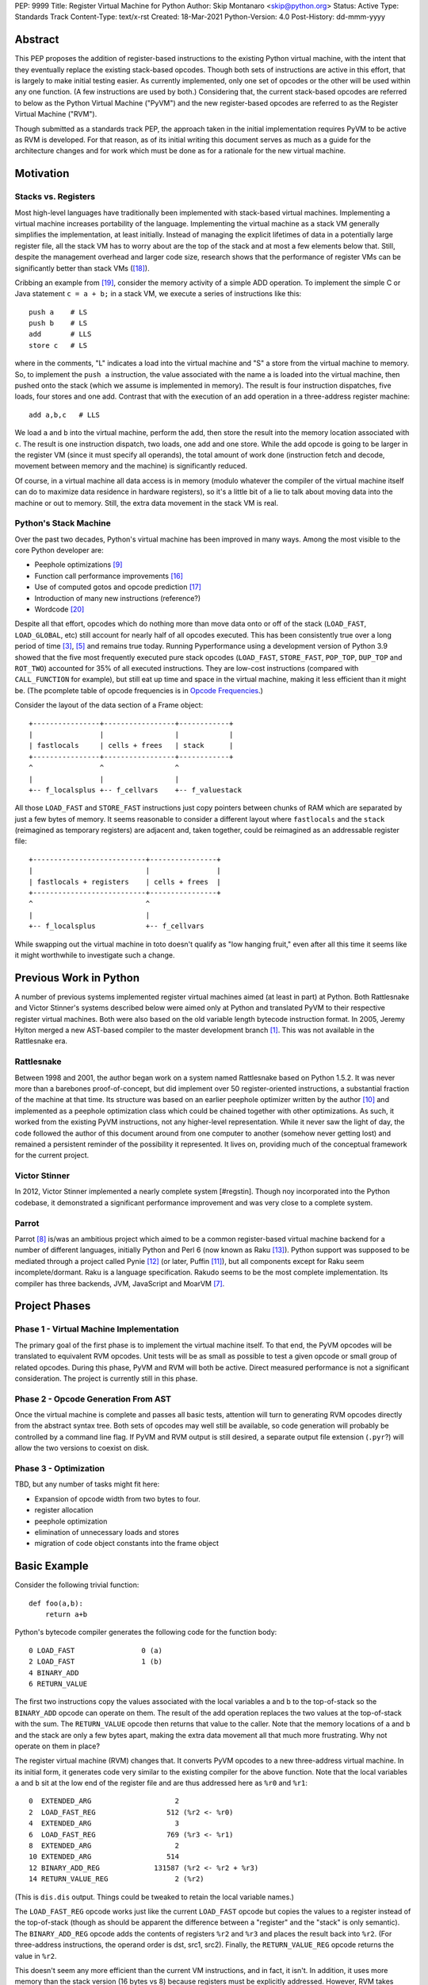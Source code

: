 PEP: 9999
Title: Register Virtual Machine for Python
Author: Skip Montanaro <skip@python.org>
Status: Active
Type: Standards Track
Content-Type: text/x-rst
Created: 18-Mar-2021
Python-Version: 4.0
Post-History: dd-mmm-yyyy

.. Process with rstpep2html to get table of contents and preserve
   above header.

Abstract
========

This PEP proposes the addition of register-based instructions to the
existing Python virtual machine, with the intent that they eventually
replace the existing stack-based opcodes.  Though both sets of
instructions are active in this effort, that is largely to make
initial testing easier.  As currently implemented, only one set of
opcodes or the other will be used within any one function.  (A few
instructions are used by both.)  Considering that, the current
stack-based opcodes are referred to below as the Python Virtual
Machine ("PyVM") and the new register-based opcodes are referred to as
the Register Virtual Machine ("RVM").

Though submitted as a standards track PEP, the approach taken in the
initial implementation requires PyVM to be active as RVM is developed.
For that reason, as of its initial writing this document serves as
much as a guide for the architecture changes and for work which must
be done as for a rationale for the new virtual machine.


Motivation
==========

Stacks vs. Registers
--------------------

Most high-level languages have traditionally been implemented with
stack-based virtual machines.  Implementing a virtual machine
increases portability of the language.  Implementing the virtual
machine as a stack VM generally simplifies the implementation, at
least initially.  Instead of managing the explicit lifetimes of data
in a potentially large register file, all the stack VM has to worry
about are the top of the stack and at most a few elements below
that. Still, despite the management overhead and larger code size,
research shows that the performance of register VMs can be
significantly better than stack VMs ([#vmshowdown]_).

Cribbing an example from [#winterbottom]_, consider the memory
activity of a simple ADD operation. To implement the simple C or Java
statement ``c = a + b;`` in a stack VM, we execute a series of
instructions like this::

    push a    # LS
    push b    # LS
    add       # LLS
    store c   # LS

where in the comments, "L" indicates a load into the virtual machine
and "S" a store from the virtual machine to memory.  So, to implement
the ``push a`` instruction, the value associated with the name ``a``
is loaded into the virtual machine, then pushed onto the stack (which
we assume is implemented in memory).  The result is four instruction
dispatches, five loads, four stores and one add.  Contrast that with
the execution of an add operation in a three-address register
machine::

    add a,b,c   # LLS

We load ``a`` and ``b`` into the virtual machine, perform the add,
then store the result into the memory location associated with ``c``.
The result is one instruction dispatch, two loads, one add and one
store.  While the add opcode is going to be larger in the register VM
(since it must specify all operands), the total amount of work done
(instruction fetch and decode, movement between memory and the
machine) is significantly reduced.

Of course, in a virtual machine all data access is in memory (modulo
whatever the compiler of the virtual machine itself can do to maximize
data residence in hardware registers), so it's a little bit of a lie
to talk about moving data into the machine or out to memory.  Still,
the extra data movement in the stack VM is real.


Python's Stack Machine
----------------------

Over the past two decades, Python's virtual machine has been improved
in many ways.  Among the most visible to the core Python developer
are:

- Peephole optimizations [#peephett]_

- Function call performance improvements [#pep-590]_

- Use of computed gotos and opcode prediction [#predpitr]_

- Introduction of many new instructions (reference?)

- Wordcode [#wordcode]_

Despite all that effort, opcodes which do nothing more than move data
onto or off of the stack (``LOAD_FAST``, ``LOAD_GLOBAL``, etc) still
account for nearly half of all opcodes executed.  This has been
consistently true over a long period of time [#dynlemb]_, [#instpage]_
and remains true today.  Running Pyperformance using a development
version of Python 3.9 showed that the five most frequently executed
pure stack opcodes (``LOAD_FAST``, ``STORE_FAST``, ``POP_TOP``,
``DUP_TOP`` and ``ROT_TWO``) accounted for 35% of all executed
instructions.  They are low-cost instructions (compared with
``CALL_FUNCTION`` for example), but still eat up time and space in the
virtual machine, making it less efficient than it might be.  (The
pcomplete table of opcode frequencies is in `Opcode Frequencies`_.)

Consider the layout of the data section of a Frame object::

    +----------------+-----------------+------------+
    |                |                 |            |
    | fastlocals     | cells + frees   | stack      |
    +----------------+-----------------+------------+
    ^                ^                 ^
    |                |                 |
    +-- f_localsplus +-- f_cellvars    +-- f_valuestack

All those ``LOAD_FAST`` and ``STORE_FAST`` instructions just copy
pointers between chunks of RAM which are separated by just a few bytes
of memory.  It seems reasonable to consider a different layout where
``fastlocals`` and the ``stack`` (reimagined as temporary registers)
are adjacent and, taken together, could be reimagined as an
addressable register file::

    +---------------------------+----------------+
    |                           |                |
    | fastlocals + registers    | cells + frees  |
    +---------------------------+----------------+
    ^                           ^
    |                           |
    +-- f_localsplus            +-- f_cellvars

While swapping out the virtual machine in toto doesn't qualify as "low
hanging fruit," even after all this time it seems like it might
worthwhile to investigate such a change.


Previous Work in Python
=======================

A number of previous systems implemented register virtual machines
aimed (at least in part) at Python. Both Rattlesnake and Victor
Stinner's systems described below were aimed only at Python and
translated PyVM to their respective register virtual machines. Both
were also based on the old variable length bytecode instruction
format.  In 2005, Jeremy Hylton merged a new AST-based compiler to the
master development branch [#asthylt]_. This was not available in the
Rattlesnake era.


Rattlesnake
-----------

Between 1998 and 2001, the author began work on a system named
Rattlesnake based on Python 1.5.2.  It was never more than a barebones
proof-of-concept, but did implement over 50 register-oriented
instructions, a substantial fraction of the machine at that time.  Its
structure was based on an earlier peephole optimizer written by the
author [#peepmont]_ and implemented as a peephole optimization class
which could be chained together with other optimizations.  As such, it
worked from the existing PyVM instructions, not any higher-level
representation.  While it never saw the light of day, the code
followed the author of this document around from one computer to
another (somehow never getting lost) and remained a persistent
reminder of the possibility it represented.  It lives on, providing
much of the conceptual framework for the current project.

Victor Stinner
--------------

In 2012, Victor Stinner implemented a nearly complete system
[#regstin].  Though noy incorporated into the Python codebase, it
demonstrated a significant performance improvement and was very close
to a complete system.

Parrot
------

Parrot [#parrot]_ is/was an ambitious project which aimed to be a
common register-based virtual machine backend for a number of
different languages, initially Python and Perl 6 (now known as Raku
[#raku]_).  Python support was supposed to be mediated through a
project called Pynie [#pynie]_ (or later, Puffin [#puffin]_), but all
components except for Raku seem incomplete/dormant.  Raku is a
language specification. Rakudo seems to be the most complete
implementation.  Its compiler has three backends, JVM, JavaScript and
MoarVM [#moar]_.


Project Phases
==============

Phase 1 - Virtual Machine Implementation
----------------------------------------

The primary goal of the first phase is to implement the virtual
machine itself.  To that end, the PyVM opcodes will be translated to
equivalent RVM opcodes.  Unit tests will be as small as possible to
test a given opcode or small group of related opcodes.  During this
phase, PyVM and RVM will both be active.  Direct measured performance
is not a significant consideration.  The project is currently still in
this phase.


Phase 2 - Opcode Generation From AST
------------------------------------

Once the virtual machine is complete and passes all basic tests,
attention will turn to generating RVM opcodes directly from the
abstract syntax tree.  Both sets of opcodes may well still be
available, so code generation will probably be controlled by a command
line flag.  If PyVM and RVM output is still desired, a separate output
file extension (``.pyr``?) will allow the two versions to coexist on
disk.


Phase 3 - Optimization
----------------------

TBD, but any number of tasks might fit here:

* Expansion of opcode width from two bytes to four.

* register allocation

* peephole optimization

* elimination of unnecessary loads and stores

* migration of code object constants into the frame object


Basic Example
=============

Consider the following trivial function::

    def foo(a,b):
        return a+b

Python's bytecode compiler generates the following code for the
function body::

     0 LOAD_FAST                0 (a)
     2 LOAD_FAST                1 (b)
     4 BINARY_ADD
     6 RETURN_VALUE

The first two instructions copy the values associated with the local
variables a and b to the top-of-stack so the ``BINARY_ADD`` opcode can
operate on them.  The result of the add operation replaces the two
values at the top-of-stack with the sum.  The ``RETURN_VALUE`` opcode
then returns that value to the caller.  Note that the memory locations
of ``a`` and ``b`` and the stack are only a few bytes apart, making
the extra data movement all that much more frustrating. Why not
operate on them in place?

The register virtual machine (RVM) changes that.  It converts PyVM
opcodes to a new three-address virtual machine.  In its initial form,
it generates code very similar to the existing compiler for the above
function. Note that the local variables ``a`` and ``b`` sit at the low
end of the register file and are thus addressed here as ``%r0`` and
``%r1``::

    0  EXTENDED_ARG                    2
    2  LOAD_FAST_REG                 512 (%r2 <- %r0)
    4  EXTENDED_ARG                    3
    6  LOAD_FAST_REG                 769 (%r3 <- %r1)
    8  EXTENDED_ARG                    2
    10 EXTENDED_ARG                  514
    12 BINARY_ADD_REG             131587 (%r2 <- %r2 + %r3)
    14 RETURN_VALUE_REG                2 (%r2)

(This is ``dis.dis`` output.  Things could be tweaked to retain the
local variable names.)

The ``LOAD_FAST_REG`` opcode works just like the current ``LOAD_FAST``
opcode but copies the values to a register instead of the top-of-stack
(though as should be apparent the difference between a "register" and
the "stack" is only semantic).  The ``BINARY_ADD_REG`` opcode adds the
contents of registers ``%r2`` and ``%r3`` and places the result back
into ``%r2``.  (For three-address instructions, the operand order is
dst, src1, src2).  Finally, the ``RETURN_VALUE_REG`` opcode returns
the value in ``%r2``.

This doesn't seem any more efficient than the current VM instructions,
and in fact, it isn't.  In addition, it uses more memory than the
stack version (16 bytes vs 8) because registers must be explicitly
addressed.  However, RVM takes advantage of an interesting property of
Python frame objects, namely that the space allocated for local
variables and the stack space are adjacent (or nearly so)::

    typedef struct _frame {
        PyObject_HEAD
        ...
        PyObject **f_valuestack;   /* points after the last local */
        ...
        int f_nlocals;             /* number of locals */
        int f_stacksize;           /* size of value stack */
        PyObject *f_localsplus[1]; /* locals+stack, dynamically sized */
    } PyFrameObject;

The _frame declaration was extracted from the 1.5.2 frame object
struct definition.  Python 3.10, the current base version for this
project, is slightly different, but we can still make the local
variables and stack/register adjacent, though it's possible that won't
be necessary.

Since ``a`` and ``b`` are already in registers, they can be addressed
directly without first needing to be loaded into registers::

    0 EXTENDED_ARG                    2
    2 EXTENDED_ARG                  512
    4 BINARY_ADD_REG             131073 (%r2 <- %r0 + %r1)
    6 RETURN_VALUE_REG                2 (%r2)

In the initial translation, ``%r0`` was copied to ``%r2``.  We only
replace references to ``%r2`` with ``%r0`` until some other opcode
writes to ``%r2``.  Accordingly, we don't replace ``%r2`` with ``%r0``
in either the ``BINARY_ADD_REG`` or ``RETURN_VALUE_REG`` opcodes.

Register instructions are generally wider than 16 bits, so
``EXTENDED_ARG`` must be used frequently to construct the full
``oparg`` needed by most instructions.  This suggests that expanding
the opcode width from two bytes to four bytes might well be a
profitable optimization.  Constructing the full ``oparg`` necessary
for execution of the ``BINARY_ADD_REG`` instruction requires six
bytes.  It would all fit in a single quadword instruction, however.


Implementation
==============

The "correct" approach would be to generate RVM instructions directly
from the AST.  Alas, the author had no experience with it and decided
to fall back to naive bytecode translation from PyVM to RVM with later
optimization.  That provides fewer optimization opportunities
initially, but allows all the translation to be done using a separate
Python module.  It should provide enough data to decide if the general
idea is workable.  Aside from allowing quicker experimentation, it
also makes the development more accessible to Python developers
without much experience with the CPython implementation.  If the
approach proves worthwhile, developers with more experience in the
current Python internals can push that part of the system forward.
Consider the current approach an attempt at producing a "minimum
viable product," to use a business buzz phrase.

Obviously, some work in the C code base is required.  This is mostly
confined to two files:

- ``Python/ceval.c`` - Each new instruction must be implemented, but
  Python/ceval.c provides an excellent set of templates in the form of
  the current PyVM instructions.  For the most part, the semantics of
  an RVM instruction are the same as the corresponding PyVM
  instruction.  The main difference between pairs of related
  instructions is how they fetch their data and store their results.

- ``Objects/frameobject.c`` - Most of this work has been done already,
  but more could be done.  The primary work necessary was
  reorganization of the ``f_localsplus`` array so local variables and
  the PyVM stack space were adjacent.  As Stinner noted though
  [#regstin]_, adding a copy of the code object's constants to the
  frame object is also a performance win.  This is suggested by the
  opcode frequencies table.  ``LOAD_CONST`` is the second most
  frequently executed instruction.


Reference Counts
----------------

While the same memory is used for the stack (PyVM) and registers
(RVM), their semantics are different.  When used as a stack, that
memory is completely transparent to reference counts.  As objects are
pushed on and popped from the stack, the responsibility of maintaining
reference counts lies with the individual instructions.  At the end of
normal function execution, the stack will have dwindled away to
nothing, meaning no reference counts need to be decremented.

Such is not the case when that memory is used for registers.  At the
end of function execution, any number of them might still be active
and require decrement of their reference counts.  In the current
implementation, this happens at the end of
``_PyEval_EvalFrameDefault``.  Since the pattern of use of the
register space can differ from one call of a function to the next and
frame objects are reused where possible, the registers are cleared
using ``Py_CLEAR`` (effectively ``Py_XDECREF`` followed by zeroing out
the memory location), not just ``Py_XDECREF``'d.


Object Lifetime
'''''''''''''''

Closely related to reference counts is the notion of object lifetime.
When an object's reference count drops to zero, CPython's semantics
mean it will be reclaimed immediately.  What happens if an object is
created and completely used early during the execution of a
long-running function but its reference count doesn't drop to zero
until the end of the function?  Consider this (silly) function::

    def long_running():
        x = [1] * int(10e7)
        y = [2] * int(10e7)
        z = (x + y) * 3
        char = z[99]
        result = do_something_long_running(char)
        return result

In PyVM, the memory for ``x`` and ``y`` would be reclaimed after being
added together. RVM currently only reclaims them at the end of the
function, when the reference counts of all registers are
``Py_XDECREF``'d.  This will need to change.

Currently, RVM clears registers at the end of frame execution.
Instead, registers should be cleared upon last reference.  All three
large lists currently stick around until function return, but are
unused after extracting the single character which is used.  For that
length of time, a large amount of memory is consumed unnecessarily.
The comments above indicate where registers holding x, y and z should
be cleared.  Victor Stinner's implementation [#regstin] does this
correctly.


Backwards Compatibility
=======================

Since the instruction set is an internal implementation detail
(although a significant one), there should be few backward
compatibility issues.  (Note the object lifetime discussion above,
however.) Tools which manipulate bytecode will obviously have to be
modified.  The ``dis`` module has been modified as necessary and will
probably undergo further changes.


Reference Implementation
========================

An in-progress (not yet complete) implementation [#regmont]_ is
available as a fork of the current CPython GitHub repo.  As of this
writing (March 2021) it remains quite incomplete, implementing just 57
register instructions compared with the 120+ PyVM instructions. (Note
though that some PyVM instructions should disappear, including stack
rotation instructions and --- with optimizations --- many register
loads and stores.


Current Status
--------------

As of March 18, 2021:

- Implemented more than 50 instructions (the easy ones <wink>) - all
  ``BINARY``, ``INPLACE`` and , ``UNARY`` instructions,
  ``RETURN_VALUE_REG``, most ``LOAD`` instructions, several ``STORE``
  instructions, ``COMPARE_OP_REG``, ``JUMP_IF_(TRUE|FALSE)_REG``, some
  ``CALL_FUNCTION`` instructions, most container-related ``BUILD``
  instructions, ``LIST_EXTEND_REG``, some loop and iteration
  instructions and dictionary merge/update. Simple test cases exist
  for most of these, though the most recently added instructions
  probably still lack suitable test cases. (When the 'make test'
  target completes, it identifies implemented instructions which
  weren't executed on the run.)

- Implemented translator parts

  - Identification of basic blocks

  - Mapping between the PyVM and RVM versions of the above
    instructions (much leftover from Rattlesnake, but not yet tested)

  - Elimination of ``LOAD_FAST_REG`` and ``STORE_FAST_REG`` by forward
    propagation of the former. Implementation of backward propagation
    to eliminate the latter was broken, so is currently disabled.
    There is still work to do here, but it represents a good place for
    optimization.  Note

  - Generation of wordcode from the RVM blocks.

  - At one point, based on current testing, using -R with
    ``Tools/scripts/run_tests.py``, reference counting seemed to
    work.  That seems not to be the case at the moment.


Implementing More Instructions
''''''''''''''''''''''''''''''

Initially, most instructions could be revealed in isolation with a
simple function, making it fairly easy to implement and test the
translations.  Plenty of instructions remain which can be implemented
in isolation, most of which should have straightforward
implementations.  For example (not exhaustive)::

    BUILD_SLICE
    BUILD_STRING
    CALL_METHOD
    DELETE_GLOBAL
    DELETE_SUBSCR
    FORMAT_VALUE
    IMPORT_FROM
    LOAD_DEREF
    LOAD_METHOD
    STORE_SUBSCR
    YIELD_FROM
    YIELD_VALUE

Some instructions (``DUP_TOP``, ``ROT`` instructions, ``POP_TOP``,
etc) may not require translation at all, and just require a little bit
of extra bookkeeping during translation.

Still, as more complex control flow constructs are tackled, larger
groups of not-as-yet-translated instructions must be implemented.  It
would be worthwhile to try and translate as many of the necessary
instructions in more-or-less isolation to reduce the number of
translations which must be implemented correctly before any testing
can proceed.  Here are some example functions and the instructions
they use which have not yet been translated.

This function::

    def f(a):
      try:
        return 17.1 / a
      except ZeroDivisionError:
        print("a is zero!")
        raise

requires::

    DUP_TOP
    JUMP_IF_NOT_EXC_MATCH
    POP_BLOCK
    POP_EXCEPT
    POP_TOP
    RAISE_VARARGS
    RERAISE
    SETUP_FINALLY

This function::

    def f(a):
      for i in range(a):
        yield i

requires::

    POP_TOP
    YIELD_VALUE

Async functions are especially complex.  This function::

    async def f():
        print('hello')
        await asyncio.sleep(1)
        print('world')

requires::

    CALL_METHOD
    GET_AWAITABLE
    LOAD_METHOD
    POP_TOP
    YIELD_FROM

This function::

    async def f(a):
      async for i in range(a):
        pass

requires::

    GET_AITER
    SETUP_FINALLY
    GET_ANEXT
    YIELD_FROM
    POP_BLOCK
    END_ASYNC_FOR

This function::

    async def f(fn):
      async with open(fn) as fp:
        return fp.read(1)

requires::

    BEFORE_ASYNC_WITH
    CALL_METHOD
    DUP_TOP
    GET_AWAITABLE
    LOAD_METHOD
    POP_BLOCK
    POP_EXCEPT
    POP_TOP
    RERAISE
    ROT_TWO
    SETUP_ASYNC_WITH
    WITH_EXCEPT_START
    YIELD_FROM

This function::

    def f(fn):
      with open(fn) as fp:
        print(fp.read(1))

requires::

    CALL_METHOD
    DUP_TOP
    POP_BLOCK
    POP_EXCEPT
    POP_TOP
    RERAISE
    SETUP_WITH
    WITH_EXCEPT_START

To simplify implementation of these more complex translations, picking
off as many of the unimplemented simpler translations first would be
worthwhile.


Rejected Ideas
==============

No ideas have truly been rejected at this point.  The author has
simply been following the path of least resistance.  That means
implementing bits in Python where possible and disturbing the rest of
the CPython implementation as little as possible.  Those are just
trade-offs necessary to move things forward.  They aren't cast in
stone.  For expedience, a number of changes weren't undertaken.  For
example, to minimize compatibility problems between PyVM and RVM,
wordcode has so far been retained.


Open Issues
===========

A large number of issues remain unresolved.  See the `issue
tracker <https://github.com/smontanaro/cpython/issues>`_ for a number
of open issues not included here.

- This proto-PEP - It is still quite incomplete, and really hasn't
  been tracking the implementation very well in the past several
  months.

- Wordcode - To simplify the work, wordcode was retained.  This works,
  but relies heavily on the ``EXTENDED_ARG`` mini-instruction to
  provide arguments to instructions which need more than one.  At the
  moment, ``COMPARE_OP_REG`` is the argument champ, requiring four
  args.  While ``EXTENDED_ARG`` is really only half an instruction,
  most RVM instructions implemented so far must be prefixed by at
  least one of them.  It would be worth considering if a 32-bit
  instruction size for RVM makes more sense, both as a performance
  improvement and to reduce the size of the generated code.  (medium)

- Implement opcode prediction/fast dispatch.  Without that, you can't
  make apples-to-apples performance comparisons.  (easy?)

- Translation of larger compilation units than functions (classes,
  modules and packages) with output to a bytecode file (perhaps with
  ".pyr" extension).  (medium?)

- Refactor InstructionSetConverter - This still contains remnants of
  the original peephole optimizer.  The base class is likely no longer
  required, and ISC itself could probably be split into multiple mixin
  classes.  (easy)

- Rework dis module or instruction names - Tacking on ``_REG`` to a
  bunch of instructions threw off the dis module's (fragile) output
  formatting.  Increasing ``dis._OPNAME_WIDTH`` from 20 to 23 and
  reformatting **every expected output string** in ``test_dis.py``
  helped for awhile until even longer instruction names arrived.  All
  that reformatting was tedious.  Fixing ``dis`` to be more resilient
  might be a better way to go.

  OTOH, maybe RVM opcode names should look more like traditional
  assembler instructions.  (The author is getting on in years and
  finds something which looks more like assembler attractive, given
  his initial experience programming computers by flipping front panel
  switches in the dark ages.)  Instead of ``BINARY_ADD_REG``, you
  might call it ``BAR``.  Simply constructing opcode names by joining
  the first letters of each word won't work though (collisions -
  ``BINARY_ADD_REG`` and ``BINARY_AND_REG`` would both map to
  ``BAR``), so you'd have to implement a scheme which overrides in
  specific instances (``BAR`` and ``BANDR``, for example). See `Short
  Opcode Names`_. (easy?)

- API separating generator object implementation from stack VM.
  Currently, ``Objects/genobject.c`` manipulates the current virtual
  machine stack directly.

Files
=====

These are the big changes.

- Lib/rattlesnake - The Python implementation of the translator

- Lib/opcode.py - Enumeration of the implemented opcodes

- Python/ceval_reg.h - Implementation of the RVM opcodes - included
  from Python/ceval.c (reduces merge conflicts)

- reg-opcodes.h - Running list of opcodes which need still to be
  implemented


To Do
=====

Lots and lots.  Here are a few:

- There are reference leaks. See the current crop::

    ./python -E Lib/test/regrtest.py --list-cases test_rvm \
        | sed -e 's/.*[.]//' \
        | sort -u \
        | while read testcase ; do
            rm -f refleaks.out
            ./python Tools/scripts/run_tests.py -R 3:5:refleaks.out \
                     -m $testcase test_rvm > test.out 2>&1
            if [ -s refleaks.out ] ; then
                echo "$testcase leaks"
            fi
    done

- Getting the various ``YIELD`` instructions working.  I stalled on
  the intimate relationship between Objects/genobject.c and the PyVM
  stack.

- Finish off the ``CALL_FUNCTION*`` opcodes.

- Async this-n-that.  I have zero experience with that, even as a
  Python programmer.

- Implementing some of the more complex language constructs mentioned
  above.  The challenge is that many of them require the successful
  implementation of a number of different opcodes before testing can
  reasonably be started.

- Test cases.  Lots and lots of test cases.  Someone without a lot of
  experience with Python's internals could tackle the creation of many
  of these.

- Optimization.  It's probably too early for much, but
  fixing/generalizing ``forward_propagate_fast_loads`` to correctly
  deal with implicit register reference would be huge.
  (``LOAD_FAST_REG`` and ``STORE_FAST_REG`` are conceptually the same
  opcode.)

- Opcode prediction and fast dispatch.  Currently, the register
  instruction implementations all end with normal calls to
  DISPATCH(). There is no use of the PREDICTED(), PREDICT() or
  FAST_DISPATCH() macros.  These can all be applied to the register
  VM.

- Generate RVM code from the AST instead of a PyVM-to-RVM translator.

- Retain a stack for some operations and/or revise function calling
  conventions.  Paul Sokolovsky [#callsokol] pointed out that the
  calling convention for operations such as functions and list (and
  other containers) construction might profitably be changed.
  Currently, the implementation preserves the existing calling
  conventions and repurposes the stack space in a frame as registers.
  This makes the creation of a separate register file in the frame as
  done in [#regstin]_ look more attractive.

- Potentially extend instruction size from two bytes to four,
  dramatically reducing use of ``EXTENDED_ARG`` in the process at the
  expense of even larger code (maybe, but maybe not [#wordcode]_).


Implementing a New Opcode
=========================

A few steps are required to implement a new RVM opcode.

- Add a simple test case to the desired module in
  ``Lib/test/test_rvm/``.

- Add a relevant ``def_op`` call to Lib/opcode.py.  Note that the PyVM
  instructions have all been compressed to the low end of the range.
  There are no more gaps.  Generally, you will want to add to the end
  so as not to disturb the opcode numbers for existing instructions.
  Still, if it makes sense to add it in the middle, you'll just have a
  bit more work later (tedious, not life-threatening).  You might also
  need some auxiliary calls (e.g., ``hasregds``).  That's mostly for
  pretty display by ``dis``. You'll figure that out when you need
  it...

- Add a corresponding switch case to ``Python/ceval_reg.h``.  For now,
  it can just ``goto error;``.

- Add a corresponding switch case to ``Python/compile.c:stack_effect``
  at the end. All the ``*_REG`` opcodes currently have a stack effect
  of 0.

- Assuming you already have a working interpreter, run:

    make regen-all && make && ./python -E Lib/test/regrtest.py test_rattlesnake

Example
-------

Let's add the framework for a ``IS_OP_REG`` opcode. First, the test
case, which we add to ``Lib/test/test_rvm/test_binop.py``::

    def test_is(self):
        def is_(a, b):
            return a is b
        (pyvm, rvm) = self.function_helper(is_)
        self.assertEqual(pyvm(5, 70), rvm(5, 70))
        self.assertEqual(pyvm(None, None), rvm(None, None))

Since ``IS_OP`` also handles the ``is not`` syntax, we add a similar
case for that::

    def test_is_not(self):
        def is_not(a, b):
            return a is not b
        (pyvm, rvm) = self.function_helper(is_not)
        self.assertEqual(pyvm(5, 70), rvm(5, 70))
        self.assertEqual(pyvm(None, None), rvm(None, None))

Verify that calling ``is_`` exercises ``IS_OP``::

    >>> dis.dis(is_)
      3           0 LOAD_FAST                       0 (a)
                  2 LOAD_FAST                       1 (b)
                  4 IS_OP                           0
                  6 RETURN_VALUE

Add a ``def_op`` call to the end of Lib/opcode.py::

    def_op('IS_OP_REG', op) ; op += 1

Extend the switch statement in ``Python/compile.c:stack_effect`` (this
enumeration of each ``*_REG`` instruction needs to change - I just
haven't gotten around to it)::

    case IS_OP_REG:

Next, stub out the relevant cases in ``ceval_reg.h``.  In this case,
the ``IS_OP`` implementation is nearly identical to the ``COMPARE_OP``
implementation, so the ``IS_OP_REG`` case is fairly straightforward::

    case TARGET(IS_OP_REG): {
        int dst = REGARG4(oparg);
        int src1 = REGARG3(oparg);
        int src2 = REGARG2(oparg);
        int flag = REGARG1(oparg);
        PyObject *left = GETLOCAL(src1);
        PyObject *right = GETLOCAL(src2);
        int res = (left == right)^flag;
        PyObject *b = res ? Py_True : Py_False;
        Py_INCREF(b);
        SETLOCAL(dst, b);
        DISPATCH();
    }

Run ``make regen-all``.  Chicken-and-egg means you will sometimes have to
run it twice. Now run ``make``.  Finally, check to see that our test
case is exercised and fails::

    % ./python -E Lib/test/regrtest.py test_rvm
    ...
    test test_rvm failed -- Traceback (most recent call last):
      File "/home/skip/src/python/rvm/Lib/test/test_rvm/test_binop.py", line 23, in test_is
        (pyvm, rvm) = self.function_helper(is_)
      File "/home/skip/src/python/rvm/Lib/test/test_rvm/__init__.py", line 30, in function_helper
        isc.gen_rvm()
      File "/home/skip/src/python/rvm/Lib/rattlesnake/converter.py", line 200, in gen_rvm
        pyvm.gen_rvm(rvm)
      File "/home/skip/src/python/rvm/Lib/rattlesnake/blocks.py", line 86, in gen_rvm
        convert = DISPATCH[pyvm_inst.opcode]
    KeyError: 91

This fails because we haven't implemented the relevant converter yet.
To get farther, we need to add the relevant functions in
``Lib/rattlesnake``, in ``compare.py``. ``IS_OP`` is *almost* a binary
operator, but it serves to handle both ``is`` and ``is not``, so takes
a flag (0 or 1) generated by the bytecode compiler.

Converters for each instruction consist of a function which mimics the
stack activity of the instruction being converted and a subclass of
Instruction which the function instantiates and returns.  Here's what
the ``IS_OP`` converter looks like::

    def is_(self, instr, block):
        oparg = instr.opargs[0] # All PyVM opcodes have a single oparg
        # 0 or 1, generated by the compiler.
        flag = oparg
        src2 = self.pop()
        src1 = self.pop()
        dst = self.push()
        return IsOpInstruction(opcode.opmap['IS_OP_REG'],
                               block,
                               dest=dst, source1=src1,
                               source2=src2, flag=flag)
    DISPATCH[opcode.opmap['IS_OP']] = is_

    class IsOpInstruction(Instruction):
        "Specialized behavior for IS_OP_REG."
        def __init__(self, op, block, **kwargs):
            self.populate(("dest", "source1", "source2", "flag"), kwargs)
            super().__init__(op, block, **kwargs)

        @property
        def opargs(self):
            return (self.dest, self.source1, self.source2, self.flag)

Running the unit test should succeed now.


References
==========

.. [#asthylt] Merge ast-branch to head, Hylton
   (https://github.com/python/cpython/commit/3e0055f8c65c407e74ce476b8e2b1fb889723514)

.. [#callsokol] Discussion on Python-Ideas mailing list
   (https://mail.python.org/archives/list/python-ideas@python.org/message/VXJ6MEX5EXHXUNB45ODP4VT2KUDAYNTE/)

.. [#dynlemb] Reordering opcodes (PEP 203 Augmented Assignment), Lemburg
   (https://mail.python.org/pipermail/python-dev/2000-July/007609.html)

.. [#dynmont] Getting Rid of Data Movement Instructions, Montanaro
   (https://mail.python.org/pipermail/python-list/2001-August/070944.html)

.. [#instpage] Profiling CPython at Instagram, Page
   (https://instagram-engineering.com/profiling-cpython-at-instagram-89d4cbeeb898)

.. [#maurowordcode] Beyond Bytecode: a Wordcode-based Python
   (http://repository.root-me.org/Programmation/Python/EN%20-%20Beyond%20python%20bytecode.pdf)

.. [#moar] MoarVM
   (https://moarvm.org/)

.. [#parrot] Parrot
   (http://www.parrot.org/)

.. [#peephett] Improve code generation Hettinger, et al
   (https://github.com/python/cpython/commit/f6f575ae6fc4b58f8735b6aebaa422d48bedcef4)

.. [#peepmont] A Peephole Optimizer for Python, Montanaro
   (https://web.archive.org/web/20010414044328/https://www.foretec.com/python/workshops/1998-11/proceedings/papers/montanaro/montanaro.html)

.. [#puffin] Puffin GitHub Repository
   (https://github.com/lucian1900/puffin)

.. [#pynie] Pynie Dev Team
   (https://launchpad.net/~pynie-dev)

.. [#raku] Raku Programming Language
   (https://raku.org/)

.. [#regmont] Register fork of CPython, Montanaro
   (https://github.com/smontanaro/cpython/tree/register)

.. [#regstin] My registervm fork (2012), Stinner
   (https://mail.python.org/archives/list/registervm@python.org/thread/X72OYMPH2HLTY4SIGVPKSTIRWL2XFY7G/)

.. [#pep-590] Vectorcall: a fast calling protocol for CPython
   (https://www.python.org/dev/peps/pep-0590/)

.. [#predpitr] Faster opcode dispatch on gcc, Pitrou
   (https://bugs.python.org/issue4753)

.. [#vmshowdown] Virtual Machine Showdown: Stack Versus Registers
   (https://www.usenix.org/legacy/events/vee05/full_papers/p153-yunhe.pdf)

.. [#winterbottom] The design of the Inferno virtual machine
   (http://www.vitanuova.com/inferno/papers/hotchips.pdf)

.. [#wordcode] Wordcode
   (https://stupidpythonideas.blogspot.com/search?q=wordcode)

.. [#rumedwordcode] ceval: use Wordcode, 16-bit bytecode
   (https://bugs.python.org/issue26647)


Appendices
==========


Opcode Frequencies
------------------

Pyperformance 1.0.0 was run using Python 3.9.0a5+ compiled with
``-DDYNAMIC_EXECUTION_PROFILE=true``, capturing instruction counts for
each benchmark.  The results are displayed below:

.. table:: Opcode Frequencies
   :widths: 50 25 25
   :align: center

   +---------------------+--------------+--------------+
   |Instruction          |     Percent  |  Cumulative  |
   +---------------------+--------------+--------------+
   |LOAD_FAST            |      25.8%   |    25.75%    |
   +---------------------+--------------+--------------+
   |LOAD_CONST           |       9.9%   |    35.64%    |
   +---------------------+--------------+--------------+
   |STORE_FAST           |       7.7%   |    43.31%    |
   +---------------------+--------------+--------------+
   |LOAD_GLOBAL          |       5.5%   |    48.79%    |
   +---------------------+--------------+--------------+
   |CALL_FUNCTION        |       4.4%   |    53.16%    |
   +---------------------+--------------+--------------+
   |POP_JUMP_IF_FALSE    |       4.3%   |    57.47%    |
   +---------------------+--------------+--------------+
   |LOAD_ATTR            |       3.4%   |    60.91%    |
   +---------------------+--------------+--------------+
   |FOR_ITER             |       3.4%   |     64.34%   |
   +---------------------+--------------+--------------+
   |JUMP_ABSOLUTE        |        2.6%  |     66.97%   |
   +---------------------+--------------+--------------+
   |RETURN_VALUE         |        2.4%  |     69.37%   |
   +---------------------+--------------+--------------+
   |LOAD_METHOD          |        2.4%  |     71.76%   |
   +---------------------+--------------+--------------+
   |CALL_METHOD          |        2.4%  |     74.14%   |
   +---------------------+--------------+--------------+
   |EXTENDED_ARG         |        2.0%  |     76.16%   |
   +---------------------+--------------+--------------+
   |BINARY_SUBSCR        |        1.9%  |     78.02%   |
   +---------------------+--------------+--------------+
   |STORE_SUBSCR         |        1.8%  |     79.87%   |
   +---------------------+--------------+--------------+
   |POP_TOP              |        1.8%  |     81.64%   |
   +---------------------+--------------+--------------+
   |BINARY_ADD           |        1.5%  |     83.15%   |
   +---------------------+--------------+--------------+
   |IS_OP                |        1.3%  |     84.40%   |
   +---------------------+--------------+--------------+
   |LOAD_DEREF           |        1.1%  |     85.55%   |
   +---------------------+--------------+--------------+
   |COMPARE_OP           |        1.1%  |     86.68%   |
   +---------------------+--------------+--------------+
   |BINARY_MULTIPLY      |        1.0%  |     87.66%   |
   +---------------------+--------------+--------------+
   |STORE_ATTR           |        1.0%  |     88.62%   |
   +---------------------+--------------+--------------+
   |BINARY_MODULO        |        0.9%  |     89.51%   |
   +---------------------+--------------+--------------+
   |BINARY_TRUE_DIVIDE   |        0.9%  |     90.37%   |
   +---------------------+--------------+--------------+
   |POP_JUMP_IF_TRUE     |        0.8%  |     91.18%   |
   +---------------------+--------------+--------------+
   |UNPACK_SEQUENCE      |        0.8%  |     91.99%   |
   +---------------------+--------------+--------------+
   |CONTAINS_OP          |        0.7%  |     92.73%   |
   +---------------------+--------------+--------------+
   |JUMP_FORWARD         |        0.7%  |     93.43%   |
   +---------------------+--------------+--------------+
   |YIELD_FROM           |        0.6%  |     94.03%   |
   +---------------------+--------------+--------------+
   |SETUP_FINALLY        |        0.5%  |     94.57%   |
   +---------------------+--------------+--------------+
   |POP_BLOCK            |        0.5%  |     95.10%   |
   +---------------------+--------------+--------------+
   |BUILD_TUPLE          |        0.4%  |     95.51%   |
   +---------------------+--------------+--------------+
   |STORE_NAME           |        0.4%  |     95.92%   |
   +---------------------+--------------+--------------+
   |GET_ITER             |        0.3%  |     96.27%   |
   +---------------------+--------------+--------------+
   |MAKE_FUNCTION        |        0.3%  |     96.61%   |
   +---------------------+--------------+--------------+
   |BINARY_SUBTRACT      |        0.3%  |     96.92%   |
   +---------------------+--------------+--------------+
   |LOAD_NAME            |        0.3%  |     97.22%   |
   +---------------------+--------------+--------------+
   |DUP_TOP              |        0.3%  |     97.50%   |
   +---------------------+--------------+--------------+
   |LIST_APPEND          |        0.3%  |     97.75%   |
   +---------------------+--------------+--------------+
   |BUILD_LIST           |        0.2%  |     97.98%   |
   +---------------------+--------------+--------------+
   |YIELD_VALUE          |        0.2%  |     98.16%   |
   +---------------------+--------------+--------------+
   |JUMP_IF_FALSE_OR_POP |        0.2%  |     98.34%   |
   +---------------------+--------------+--------------+
   |BUILD_SLICE          |        0.1%  |     98.47%   |
   +---------------------+--------------+--------------+
   |BINARY_AND           |        0.1%  |     98.59%   |
   +---------------------+--------------+--------------+
   |CALL_FUNCTION_KW     |        0.1%  |     98.71%   |
   +---------------------+--------------+--------------+
   |INPLACE_ADD          |        0.1%  |     98.81%   |
   +---------------------+--------------+--------------+
   |LOAD_CLOSURE         |        0.1%  |     98.90%   |
   +---------------------+--------------+--------------+
   |ROT_TWO              |        0.1%  |     98.98%   |
   +---------------------+--------------+--------------+
   |BUILD_MAP            |        0.1%  |     99.06%   |
   +---------------------+--------------+--------------+
   |JUMP_IF_TRUE_OR_POP  |        0.1%  |     99.13%   |
   +---------------------+--------------+--------------+
   |JUMP_IF_NOT_EXC_MATCH|        0.1%  |     99.21%   |
   +---------------------+--------------+--------------+
   |SETUP_WITH           |        0.1%  |     99.27%   |
   +---------------------+--------------+--------------+
   |CALL_FUNCTION_EX     |        0.1%  |     99.34%   |
   +---------------------+--------------+--------------+
   |FORMAT_VALUE         |        0.1%  |     99.39%   |
   +---------------------+--------------+--------------+
   |POP_EXCEPT           |        0.0%  |     99.44%   |
   +---------------------+--------------+--------------+
   |STORE_DEREF          |        0.0%  |     99.49%   |
   +---------------------+--------------+--------------+
   |IMPORT_NAME          |        0.0%  |     99.53%   |
   +---------------------+--------------+--------------+
   |DELETE_SUBSCR        |        0.0%  |     99.56%   |
   +---------------------+--------------+--------------+
   |BUILD_STRING         |        0.0%  |     99.60%   |
   +---------------------+--------------+--------------+
   |DICT_MERGE           |        0.0%  |     99.63%   |
   +---------------------+--------------+--------------+
   |IMPORT_FROM          |        0.0%  |     99.67%   |
   +---------------------+--------------+--------------+
   |MAP_ADD              |        0.0%  |     99.70%   |
   +---------------------+--------------+--------------+
   |ROT_THREE            |        0.0%  |     99.73%   |
   +---------------------+--------------+--------------+
   |UNARY_NOT            |        0.0%  |     99.76%   |
   +---------------------+--------------+--------------+
   |RAISE_VARARGS        |        0.0%  |     99.78%   |
   +---------------------+--------------+--------------+
   |LIST_EXTEND          |        0.0%  |     99.81%   |
   +---------------------+--------------+--------------+
   |BUILD_CONST_KEY_MAP  |        0.0%  |     99.83%   |
   +---------------------+--------------+--------------+
   |LOAD_BUILD_CLASS     |        0.0%  |     99.85%   |
   +---------------------+--------------+--------------+
   |BINARY_OR            |        0.0%  |     99.87%   |
   +---------------------+--------------+--------------+
   |LIST_TO_TUPLE        |        0.0%  |     99.89%   |
   +---------------------+--------------+--------------+
   |INPLACE_SUBTRACT     |        0.0%  |     99.90%   |
   +---------------------+--------------+--------------+
   |BINARY_POWER         |        0.0%  |     99.92%   |
   +---------------------+--------------+--------------+
   |BINARY_FLOOR_DIVIDE  |        0.0%  |     99.93%   |
   +---------------------+--------------+--------------+
   |BUILD_SET            |        0.0%  |     99.94%   |
   +---------------------+--------------+--------------+
   |GET_YIELD_FROM_ITER  |        0.0%  |     99.95%   |
   +---------------------+--------------+--------------+
   |INPLACE_FLOOR_DIVIDE |        0.0%  |     99.96%   |
   +---------------------+--------------+--------------+
   |UNARY_INVERT         |        0.0%  |     99.97%   |
   +---------------------+--------------+--------------+
   |INPLACE_OR           |        0.0%  |     99.98%   |
   +---------------------+--------------+--------------+
   |DELETE_NAME          |        0.0%  |     99.98%   |
   +---------------------+--------------+--------------+
   |DELETE_ATTR          |        0.0%  |     99.98%   |
   +---------------------+--------------+--------------+
   |UNARY_NEGATIVE       |        0.0%  |     99.99%   |
   +---------------------+--------------+--------------+
   |STORE_GLOBAL         |        0.0%  |     99.99%   |
   +---------------------+--------------+--------------+
   |INPLACE_RSHIFT       |        0.0%  |     99.99%   |
   +---------------------+--------------+--------------+
   |SET_ADD              |        0.0%  |     99.99%   |
   +---------------------+--------------+--------------+
   |BINARY_XOR           |        0.0%  |     99.99%   |
   +---------------------+--------------+--------------+
   |ROT_FOUR             |        0.0%  |    100.00%   |
   +---------------------+--------------+--------------+
   |IMPORT_STAR          |        0.0%  |    100.00%   |
   +---------------------+--------------+--------------+
   |BINARY_LSHIFT        |        0.0%  |    100.00%   |
   +---------------------+--------------+--------------+
   |RERAISE              |        0.0%  |    100.00%   |
   +---------------------+--------------+--------------+
   |WITH_EXCEPT_START    |        0.0%  |    100.00%   |
   +---------------------+--------------+--------------+
   |INPLACE_AND          |        0.0%  |    100.00%   |
   +---------------------+--------------+--------------+
   |INPLACE_MODULO       |        0.0%  |    100.00%   |
   +---------------------+--------------+--------------+
   |BINARY_RSHIFT        |        0.0%  |    100.00%   |
   +---------------------+--------------+--------------+
   |INPLACE_MULTIPLY     |        0.0%  |    100.00%   |
   +---------------------+--------------+--------------+
   |DELETE_FAST          |        0.0%  |    100.00%   |
   +---------------------+--------------+--------------+
   |INPLACE_LSHIFT       |        0.0%  |    100.00%   |
   +---------------------+--------------+--------------+
   |SET_UPDATE           |        0.0%  |    100.00%   |
   +---------------------+--------------+--------------+
   |DUP_TOP_TWO          |        0.0%  |    100.00%   |
   +---------------------+--------------+--------------+
   |LOAD_CLASSDEREF      |        0.0%  |    100.00%   |
   +---------------------+--------------+--------------+
   |DICT_UPDATE          |        0.0%  |    100.00%   |
   +---------------------+--------------+--------------+


Short Opcode Names
------------------

(This is largely tongue-in-cheek, but still...)

As noted in `Open Issues`_, as the opcode names continue to get
longer, it becomes problematic.  If for no other reason,
``test_dis.py`` needed a fair bit of tedious editing to keep from
breaking.  One possibility that occurred to the author was that it
might be worthwhile to consider something more abbreviated, like
traditional assembler.  Using the first letter of each opcode word,
the table below shows minimalist possibilities and the conflicts
generated. Obviously, those conflicts would have to be resolved before
using such a scheme.  For example, short versions of
``LOAD_CLASSDEREF``, ``LOAD_CLOSURE`` and ``LOAD_CONST`` might be
disambiguated by using ``LCLSD``, ``LCLO`` and ``LCON``.  Adding a
trailing ``R`` would be sufficient to create relevant short RVM opcode
names.  Also, note that just because most opcode names *can* be
abbreviated using just the first letters of their individual words,
that doesn't mean they should be in many or most cases.  That
abbreviation technique just highlights the long opcode names with the
largest potential for short name collisions.

.. table:: Opcode Names
   :widths: 10 50
   :align: left

   +-----------+----------------------------------------------------------------------+
   | BAW       | BEFORE_ASYNC_WITH                                                    |
   +-----------+----------------------------------------------------------------------+
   | BA        | BINARY_AND, BINARY_ADD                                               |
   +-----------+----------------------------------------------------------------------+
   | BFD       | BINARY_FLOOR_DIVIDE                                                  |
   +-----------+----------------------------------------------------------------------+
   | BL        | BUILD_LIST, BINARY_LSHIFT                                            |
   +-----------+----------------------------------------------------------------------+
   | BMM       | BINARY_MATRIX_MULTIPLY                                               |
   +-----------+----------------------------------------------------------------------+
   | BM        | BINARY_MODULO, BUILD_MAP, BINARY_MULTIPLY                            |
   +-----------+----------------------------------------------------------------------+
   | BO        | BINARY_OR                                                            |
   +-----------+----------------------------------------------------------------------+
   | BP        | BINARY_POWER                                                         |
   +-----------+----------------------------------------------------------------------+
   | BR        | BINARY_RSHIFT                                                        |
   +-----------+----------------------------------------------------------------------+
   | BS        | BUILD_SLICE, BINARY_SUBTRACT, BINARY_SUBSCR, BUILD_STRING, BUILD_SET |
   +-----------+----------------------------------------------------------------------+
   | BTD       | BINARY_TRUE_DIVIDE                                                   |
   +-----------+----------------------------------------------------------------------+
   | BX        | BINARY_XOR                                                           |
   +-----------+----------------------------------------------------------------------+
   | BCKM      | BUILD_CONST_KEY_MAP                                                  |
   +-----------+----------------------------------------------------------------------+
   | BT        | BUILD_TUPLE                                                          |
   +-----------+----------------------------------------------------------------------+
   | CF        | CALL_FUNCTION                                                        |
   +-----------+----------------------------------------------------------------------+
   | CFE       | CALL_FUNCTION_EX                                                     |
   +-----------+----------------------------------------------------------------------+
   | CFK       | CALL_FUNCTION_KW                                                     |
   +-----------+----------------------------------------------------------------------+
   | CM        | CALL_METHOD                                                          |
   +-----------+----------------------------------------------------------------------+
   | CO        | CONTAINS_OP, COMPARE_OP                                              |
   +-----------+----------------------------------------------------------------------+
   | CDWK      | COPY_DICT_WITHOUT_KEYS                                               |
   +-----------+----------------------------------------------------------------------+
   | DA        | DELETE_ATTR                                                          |
   +-----------+----------------------------------------------------------------------+
   | DD        | DELETE_DEREF                                                         |
   +-----------+----------------------------------------------------------------------+
   | DF        | DELETE_FAST                                                          |
   +-----------+----------------------------------------------------------------------+
   | DG        | DELETE_GLOBAL                                                        |
   +-----------+----------------------------------------------------------------------+
   | DN        | DELETE_NAME                                                          |
   +-----------+----------------------------------------------------------------------+
   | DS        | DELETE_SUBSCR                                                        |
   +-----------+----------------------------------------------------------------------+
   | DM        | DICT_MERGE                                                           |
   +-----------+----------------------------------------------------------------------+
   | DU        | DICT_UPDATE                                                          |
   +-----------+----------------------------------------------------------------------+
   | DT        | DUP_TOP                                                              |
   +-----------+----------------------------------------------------------------------+
   | DTT       | DUP_TOP_TWO                                                          |
   +-----------+----------------------------------------------------------------------+
   | EAF       | END_ASYNC_FOR                                                        |
   +-----------+----------------------------------------------------------------------+
   | EA        | EXTENDED_ARG                                                         |
   +-----------+----------------------------------------------------------------------+
   | FI        | FOR_ITER                                                             |
   +-----------+----------------------------------------------------------------------+
   | FV        | FORMAT_VALUE                                                         |
   +-----------+----------------------------------------------------------------------+
   | GA        | GET_AWAITABLE, GET_ANEXT, GET_AITER                                  |
   +-----------+----------------------------------------------------------------------+
   | GI        | GET_ITER                                                             |
   +-----------+----------------------------------------------------------------------+
   | GL        | GET_LEN                                                              |
   +-----------+----------------------------------------------------------------------+
   | GYFI      | GET_YIELD_FROM_ITER                                                  |
   +-----------+----------------------------------------------------------------------+
   | IF        | IMPORT_FROM                                                          |
   +-----------+----------------------------------------------------------------------+
   | IN        | IMPORT_NAME                                                          |
   +-----------+----------------------------------------------------------------------+
   | IS        | IMPORT_STAR, INPLACE_SUBTRACT                                        |
   +-----------+----------------------------------------------------------------------+
   | IA        | INPLACE_ADD, INPLACE_AND                                             |
   +-----------+----------------------------------------------------------------------+
   | IFD       | INPLACE_FLOOR_DIVIDE                                                 |
   +-----------+----------------------------------------------------------------------+
   | IL        | INPLACE_LSHIFT                                                       |
   +-----------+----------------------------------------------------------------------+
   | IMM       | INPLACE_MATRIX_MULTIPLY                                              |
   +-----------+----------------------------------------------------------------------+
   | IM        | INPLACE_MULTIPLY, INPLACE_MODULO                                     |
   +-----------+----------------------------------------------------------------------+
   | IO        | INPLACE_OR, IS_OP                                                    |
   +-----------+----------------------------------------------------------------------+
   | IP        | INPLACE_POWER                                                        |
   +-----------+----------------------------------------------------------------------+
   | IR        | INPLACE_RSHIFT                                                       |
   +-----------+----------------------------------------------------------------------+
   | ITD       | INPLACE_TRUE_DIVIDE                                                  |
   +-----------+----------------------------------------------------------------------+
   | IX        | INPLACE_XOR                                                          |
   +-----------+----------------------------------------------------------------------+
   | JA        | JUMP_ABSOLUTE                                                        |
   +-----------+----------------------------------------------------------------------+
   | JF        | JUMP_FORWARD                                                         |
   +-----------+----------------------------------------------------------------------+
   | JIFOP     | JUMP_IF_FALSE_OR_POP                                                 |
   +-----------+----------------------------------------------------------------------+
   | JINEM     | JUMP_IF_NOT_EXC_MATCH                                                |
   +-----------+----------------------------------------------------------------------+
   | JITOP     | JUMP_IF_TRUE_OR_POP                                                  |
   +-----------+----------------------------------------------------------------------+
   | LA        | LOAD_ATTR, LIST_APPEND                                               |
   +-----------+----------------------------------------------------------------------+
   | LE        | LIST_EXTEND                                                          |
   +-----------+----------------------------------------------------------------------+
   | LTT       | LIST_TO_TUPLE                                                        |
   +-----------+----------------------------------------------------------------------+
   | LAE       | LOAD_ASSERTION_ERROR                                                 |
   +-----------+----------------------------------------------------------------------+
   | LBC       | LOAD_BUILD_CLASS                                                     |
   +-----------+----------------------------------------------------------------------+
   | LC        | LOAD_CLASSDEREF, LOAD_CLOSURE, LOAD_CONST                            |
   +-----------+----------------------------------------------------------------------+
   | LD        | LOAD_DEREF                                                           |
   +-----------+----------------------------------------------------------------------+
   | LF        | LOAD_FAST                                                            |
   +-----------+----------------------------------------------------------------------+
   | LG        | LOAD_GLOBAL                                                          |
   +-----------+----------------------------------------------------------------------+
   | LM        | LOAD_METHOD                                                          |
   +-----------+----------------------------------------------------------------------+
   | LN        | LOAD_NAME                                                            |
   +-----------+----------------------------------------------------------------------+
   | MF        | MAKE_FUNCTION                                                        |
   +-----------+----------------------------------------------------------------------+
   | MA        | MAP_ADD                                                              |
   +-----------+----------------------------------------------------------------------+
   | MC        | MATCH_CLASS                                                          |
   +-----------+----------------------------------------------------------------------+
   | MK        | MATCH_KEYS                                                           |
   +-----------+----------------------------------------------------------------------+
   | MM        | MATCH_MAPPING                                                        |
   +-----------+----------------------------------------------------------------------+
   | MS        | MATCH_SEQUENCE                                                       |
   +-----------+----------------------------------------------------------------------+
   | N         | NOP                                                                  |
   +-----------+----------------------------------------------------------------------+
   | PB        | POP_BLOCK                                                            |
   +-----------+----------------------------------------------------------------------+
   | PE        | POP_EXCEPT, PRINT_EXPR                                               |
   +-----------+----------------------------------------------------------------------+
   | PJIF      | POP_JUMP_IF_FALSE                                                    |
   +-----------+----------------------------------------------------------------------+
   | PJIT      | POP_JUMP_IF_TRUE                                                     |
   +-----------+----------------------------------------------------------------------+
   | PT        | POP_TOP                                                              |
   +-----------+----------------------------------------------------------------------+
   | RV        | RAISE_VARARGS, RETURN_VALUE                                          |
   +-----------+----------------------------------------------------------------------+
   | R         | RERAISE                                                              |
   +-----------+----------------------------------------------------------------------+
   | RF        | ROT_FOUR                                                             |
   +-----------+----------------------------------------------------------------------+
   | RT        | ROT_THREE, ROT_TWO                                                   |
   +-----------+----------------------------------------------------------------------+
   | SA        | STORE_ATTR, SETUP_ANNOTATIONS, SET_ADD                               |
   +-----------+----------------------------------------------------------------------+
   | SAW       | SETUP_ASYNC_WITH                                                     |
   +-----------+----------------------------------------------------------------------+
   | SU        | SET_UPDATE                                                           |
   +-----------+----------------------------------------------------------------------+
   | SF        | STORE_FAST, SETUP_FINALLY                                            |
   +-----------+----------------------------------------------------------------------+
   | SW        | SETUP_WITH                                                           |
   +-----------+----------------------------------------------------------------------+
   | SD        | STORE_DEREF                                                          |
   +-----------+----------------------------------------------------------------------+
   | SG        | STORE_GLOBAL                                                         |
   +-----------+----------------------------------------------------------------------+
   | SN        | STORE_NAME                                                           |
   +-----------+----------------------------------------------------------------------+
   | SS        | STORE_SUBSCR                                                         |
   +-----------+----------------------------------------------------------------------+
   | UI        | UNARY_INVERT                                                         |
   +-----------+----------------------------------------------------------------------+
   | UN        | UNARY_NOT, UNARY_NEGATIVE                                            |
   +-----------+----------------------------------------------------------------------+
   | UP        | UNARY_POSITIVE                                                       |
   +-----------+----------------------------------------------------------------------+
   | UE        | UNPACK_EX                                                            |
   +-----------+----------------------------------------------------------------------+
   | US        | UNPACK_SEQUENCE                                                      |
   +-----------+----------------------------------------------------------------------+
   | WES       | WITH_EXCEPT_START                                                    |
   +-----------+----------------------------------------------------------------------+
   | YF        | YIELD_FROM                                                           |
   +-----------+----------------------------------------------------------------------+
   | YV        | YIELD_VALUE                                                          |
   +-----------+----------------------------------------------------------------------+


Copyright
=========

This document is placed in the public domain or under the
CC0-1.0-Universal license, whichever is more permissive.



..
   Local Variables:
   mode: rst
   indent-tabs-mode: nil
   sentence-end-double-space: t
   fill-column: 70
   coding: utf-8
   End:

